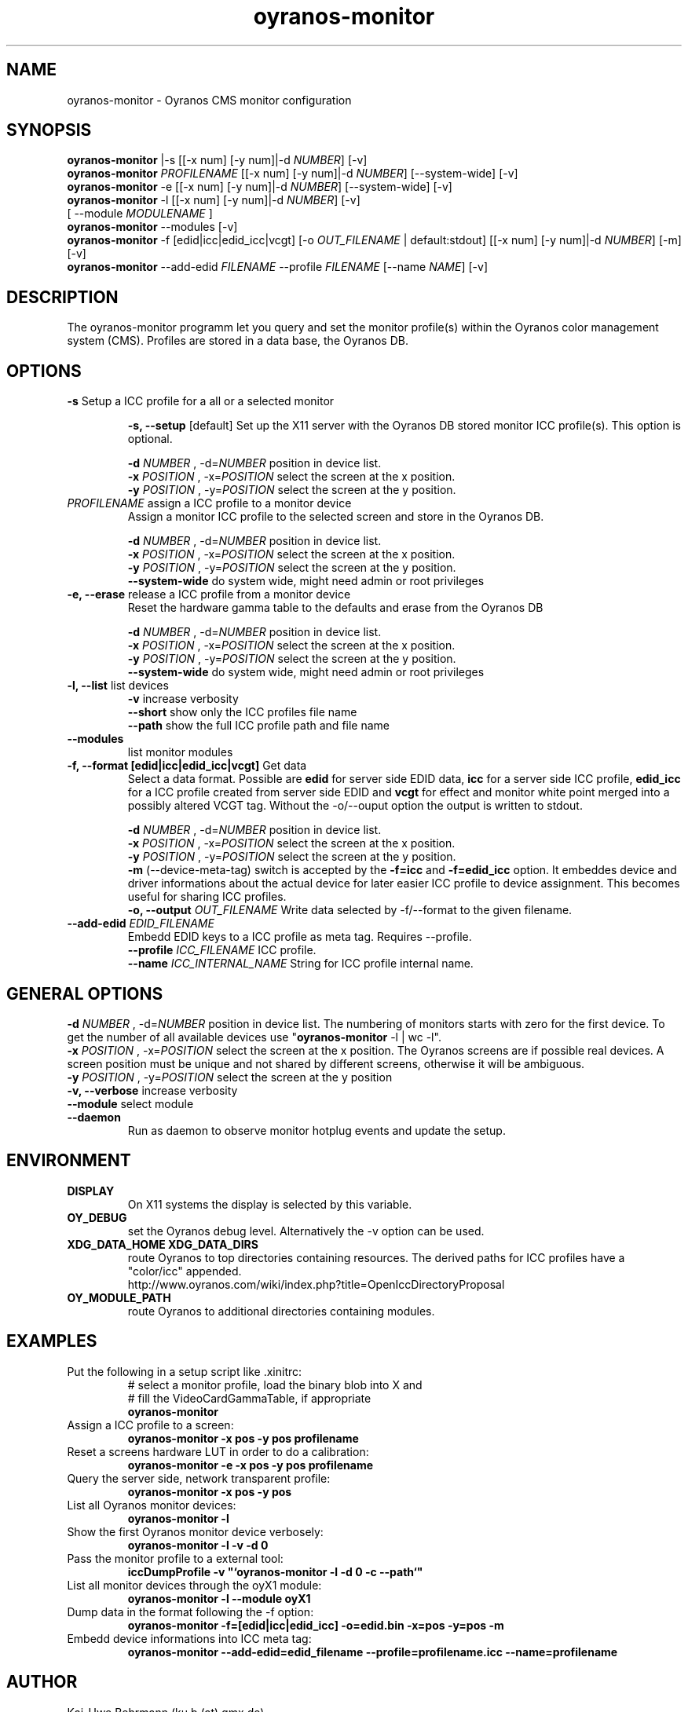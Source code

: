 .TH oyranos-monitor 1 "February 22, 2018" "User Commands"
.SH NAME
oyranos-monitor \- Oyranos CMS monitor configuration
.SH SYNOPSIS
\fBoyranos-monitor\fR |-s [[-x num] [-y num]|-d \fINUMBER\fR] [-v]
.fi
\fBoyranos-monitor\fR \fIPROFILENAME\fR [[-x num] [-y num]|-d \fINUMBER\fR] [--system-wide] [-v]
.fi
\fBoyranos-monitor\fR -e [[-x num] [-y num]|-d \fINUMBER\fR] [--system-wide] [-v]
.fi
\fBoyranos-monitor\fR -l [[-x num] [-y num]|-d \fINUMBER\fR] [-v]
                [ --module \fIMODULENAME\fR ]
.fi
\fBoyranos-monitor\fR --modules [-v]
.fi
\fBoyranos-monitor\fR -f [edid|icc|edid_icc|vcgt] [-o \fIOUT_FILENAME\fR | default:stdout] [[-x num] [-y num]|-d \fINUMBER\fR] [-m] [-v]
.fi
\fBoyranos-monitor\fR --add-edid \fIFILENAME\fR --profile \fIFILENAME\fR [--name \fINAME\fR] [-v]
.SH DESCRIPTION
The oyranos-monitor programm let you query and set the monitor profile(s) within the Oyranos color management system (CMS). Profiles are stored in a data base, the Oyranos DB.
.SH OPTIONS
.TP
.B \-s\fR Setup a ICC profile for a all or a selected monitor
.sp
.br
.B \-s, \-\-setup \fR[default]\fR
Set up the X11 server with the Oyranos DB stored monitor ICC profile(s). This option is optional.
.sp
.br
\fB\-d\fR \fINUMBER\fR , \-d\fR=\fINUMBER\fR
position in device list.
.br
\fB\-x\fR \fIPOSITION\fR , \-x\fR=\fIPOSITION\fR
select the screen at the x position.
.br
\fB\-y\fR \fIPOSITION\fR , \-y\fR=\fIPOSITION\fR
select the screen at the y position.
.TP
\fIPROFILENAME\fR  assign a ICC profile to a monitor device
Assign a monitor ICC profile to the selected screen and store in the Oyranos DB.
.sp
.br
\fB\-d\fR \fINUMBER\fR , \-d\fR=\fINUMBER\fR
position in device list.
.br
\fB\-x\fR \fIPOSITION\fR , \-x\fR=\fIPOSITION\fR
select the screen at the x position.
.br
\fB\-y\fR \fIPOSITION\fR , \-y\fR=\fIPOSITION\fR
select the screen at the y position.
.br
\fB\--system-wide\fR
do system wide, might need admin or root privileges
.TP
.B \-e, \-\-erase \fR release a ICC profile from a monitor device
Reset the hardware gamma table to the defaults and erase from the Oyranos DB
.sp
.br
\fB\-d\fR \fINUMBER\fR , \-d\fR=\fINUMBER\fR
position in device list.
.br
\fB\-x\fR \fIPOSITION\fR , \-x\fR=\fIPOSITION\fR
select the screen at the x position.
.br
\fB\-y\fR \fIPOSITION\fR , \-y\fR=\fIPOSITION\fR
select the screen at the y position.
.br
\fB\--system-wide\fR
do system wide, might need admin or root privileges
.TP
.B \-l, \-\-list\fR list devices
.br
\fB-v\fR increase verbosity
.br
\fB--short\fR show only the ICC profiles file name
.br
\fB--path\fR show the full ICC profile path and file name
.TP
.B \-\-modules
list monitor modules
.TP
.B \-f, \-\-format [edid|icc|edid_icc|vcgt]\fR Get data
Select a data format. Possible are \fBedid\fR for server side EDID data, \fBicc\fR for a server side ICC profile, \fBedid_icc\fR for a ICC profile created from server side EDID and \fBvcgt\fR for effect and monitor white point merged into a possibly altered VCGT tag. Without the -o/--ouput option the output is written to stdout.
.sp
.br
\fB\-d\fR \fINUMBER\fR , \-d\fR=\fINUMBER\fR
position in device list.
.br
\fB\-x\fR \fIPOSITION\fR , \-x\fR=\fIPOSITION\fR
select the screen at the x position.
.br
\fB\-y\fR \fIPOSITION\fR , \-y\fR=\fIPOSITION\fR
select the screen at the y position.
.br
\fB-m\fR (--device-meta-tag)\fR switch is accepted by the \fB-f=icc\fR and
\fB-f=edid_icc\fR option. It embeddes device and driver informations about
the actual device for later easier ICC profile to device assignment.
This becomes useful for sharing ICC profiles.
.br
.B \-o, \-\-output \fIOUT_FILENAME\fR
Write data selected by -f/--format to the given filename.
.TP
.B \-\-add-edid \fIEDID_FILENAME\fR
Embedd EDID keys to a ICC profile as meta tag. Requires --profile.
.br
.B \-\-profile \fIICC_FILENAME\fR
ICC profile.
.br
.B \-\-name \fIICC_INTERNAL_NAME\fR
String for ICC profile internal name.
.SH GENERAL OPTIONS
.br
\fB\-d\fR \fINUMBER\fR , \-d\fR=\fINUMBER\fR
position in device list.
The numbering of monitors starts with zero for the first device. To get the
number of all available devices use "\fBoyranos-monitor\fR -l | wc -l".
.br
\fB\-x\fR \fIPOSITION\fR , \-x\fR=\fIPOSITION\fR
select the screen at the x position.
The Oyranos screens are if possible real devices. A screen position must be unique and not shared by different screens, otherwise it will be ambiguous.
.br
\fB\-y\fR \fIPOSITION\fR , \-y\fR=\fIPOSITION\fR
select the screen at the y position
.br
.B \-v, \-\-verbose\fR
increase verbosity
.br
.B \-\-module\fR
select module
.TP
.B \-\-daemon\fR
Run as daemon to observe monitor hotplug events and update the setup.
.SH ENVIRONMENT
.TP
.B DISPLAY
On X11 systems the display is selected by this variable.
.TP
.B OY_DEBUG
set the Oyranos debug level. Alternatively the -v option can be used.
.TP
.B XDG_DATA_HOME XDG_DATA_DIRS
route Oyranos to top directories containing resources. The derived paths for
ICC profiles have a "color/icc" appended.
.nf
http://www.oyranos.com/wiki/index.php?title=OpenIccDirectoryProposal
.TP
.B OY_MODULE_PATH
route Oyranos to additional directories containing modules.
.SH EXAMPLES
.TP
Put the following in a setup script like .xinitrc:
.nf
# select a monitor profile, load the binary blob into X and
# fill the VideoCardGammaTable, if appropriate
.fi
.B oyranos-monitor
.PP
.TP
Assign a ICC profile to a screen:
.B oyranos-monitor -x pos -y pos  profilename
.PP
.TP
Reset a screens hardware LUT in order to do a calibration:
.B oyranos-monitor -e -x pos -y pos  profilename
.PP
.TP
Query the server side, network transparent profile:
.B oyranos-monitor -x pos -y pos
.PP
.TP
List all Oyranos monitor devices:
.B oyranos-monitor -l
.PP
.TP
Show the first Oyranos monitor device verbosely:
.B oyranos-monitor -l -v -d 0
.PP
.TP
Pass the monitor profile to a external tool:
.B iccDumpProfile -v """`oyranos-monitor -l -d 0 -c --path`"""
.PP
.TP
List all monitor devices through the oyX1 module:
.B oyranos-monitor -l --module oyX1
.PP
.TP
Dump data in the format following the -f option:
.B oyranos-monitor -f=[edid|icc|edid_icc] -o=edid.bin -x=pos -y=pos -m
.PP
.TP
Embedd device informations into ICC meta tag:
.B oyranos-monitor --add-edid=edid_filename --profile=profilename.icc --name=profilename
.PP
.SH AUTHOR
Kai-Uwe Behrmann (ku.b (at) gmx.de)
.SH COPYRIGHT
(c) 2005-2018, Kai-Uwe Behrmann and others
.fi
License: new BSD <http://www.opensource.org/licenses/BSD-3-Clause>
.SH "SEE ALSO"
oyranos-config-fltk(1) oyranos-policy(1) oyranos-profiles(1) oyranos(3)
.fi
http://www.oyranos.org
.SH "BUGS"
at: https://github.com/oyranos-cms/oyranos/issues

